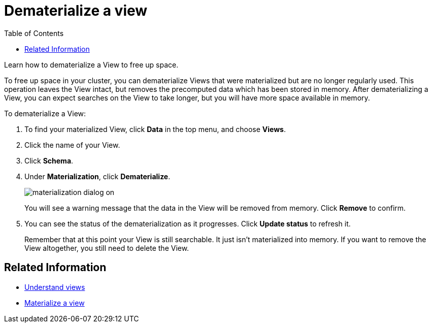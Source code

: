 = Dematerialize a view
:last_updated: 11/2/2018
:toc: false

Learn how to dematerialize a View to free up space.

To free up space in your cluster, you can dematerialize Views that were materialized but are no longer regularly used.
This operation leaves the View intact, but removes the precomputed data which has been stored in memory.
After dematerializing a View, you can expect searches on the View to take longer, but you will have more space available in memory.

To dematerialize a View:

. To find your materialized View, click *Data* in the top menu, and choose *Views*.
. Click the name of your View.
. Click *Schema*.
. Under *Materialization*, click *Dematerialize*.
+
image::materialization-dialog-on.png[]
+
You will see a warning message that the data in the View will be removed from memory.
Click *Remove* to confirm.

. You can see the status of the dematerialization as it progresses.
Click *Update status* to refresh it.
+
Remember that at this point your View is still searchable.
It just isn't materialized into memory.
If you want to remove the View altogether, you still need to delete the View.

== Related Information

* xref:about-query-on-query.adoc[Understand views]
* xref:materialize-a-view.adoc[Materialize a view]
